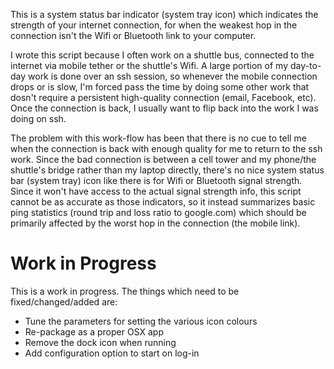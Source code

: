 This is a system status bar indicator (system tray icon) which indicates the strength of your internet connection, for when the weakest hop in the connection isn't the Wifi or Bluetooth link to your computer.

I wrote this script because I often work on a shuttle bus, connected to the internet via mobile tether or the shuttle's Wifi. A large portion of my day-to-day work is done over an ssh session, so whenever the mobile connection drops or is slow, I'm forced pass the time by doing some other work that dosn't require a persistent high-quality connection (email, Facebook, etc). Once the connection is back, I usually want to flip back into the work I was doing on ssh.

The problem with this work-flow has been that there is no cue to tell me when the connection is back with enough quality for me to return to the ssh work. Since the bad connection is between a cell tower and my phone/the shuttle's bridge rather than my laptop directly, there's no nice system status bar (system tray) icon like there is for Wifi or Bluetooth signal strength. Since it won't have access to the actual signal strength info, this script cannot be as accurate as those indicators, so it instead summarizes basic ping statistics (round trip and loss ratio to google.com) which should be primarily affected by the worst hop in the connection (the mobile link).

* Work in Progress
This is a work in progress. The things which need to be fixed/changed/added are:

- Tune the parameters for setting the various icon colours
- Re-package as a proper OSX app
- Remove the dock icon when running
- Add configuration option to start on log-in
